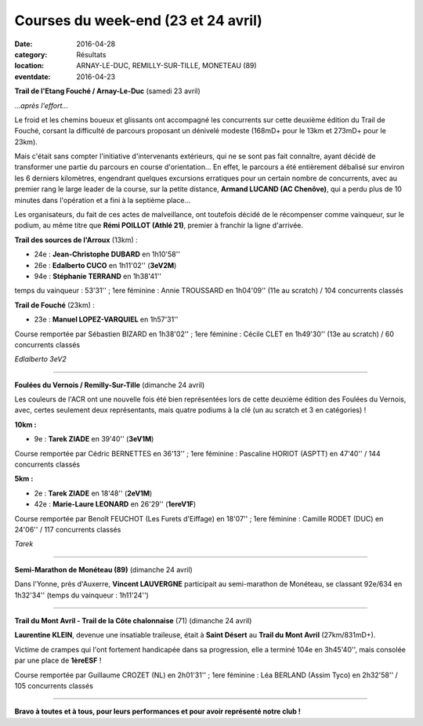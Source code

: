 Courses du week-end (23 et 24 avril)
====================================

:date: 2016-04-28
:category: Résultats
:location: ARNAY-LE-DUC, REMILLY-SUR-TILLE, MONETEAU (89)
:eventdate: 2016-04-23

**Trail de l'Etang Fouché / Arnay-Le-Duc** (samedi 23 avril)

.. image:: http://assets.acr-dijon.org/trfouche161.jpg

*...après l'effort...*

Le froid et les chemins boueux et glissants ont accompagné les concurrents sur cette deuxième édition du Trail de Fouché, corsant la difficulté de parcours proposant un dénivelé modeste (168mD+ pour le 13km et 273mD+ pour le 23km).

Mais c'était sans compter l'initiative d'intervenants extérieurs, qui ne se sont pas fait connaître, ayant décidé de transformer une partie du parcours en course d'orientation... En effet, le parcours a été entièrement débalisé sur environ les 6 derniers kilomètres, engendrant quelques excursions erratiques pour un certain nombre de concurrents, avec au premier rang le large leader de la course, sur la petite distance, **Armand LUCAND (AC Chenôve)**, qui a perdu plus de 10 minutes dans l'opération et a fini à la septième place...

Les organisateurs, du fait de ces actes de malveillance, ont toutefois décidé de le récompenser comme vainqueur, sur le podium, au même titre que **Rémi POILLOT (Athlé 21)**, premier à franchir la ligne d'arrivée.

**Trail des sources de l'Arroux** (13km) :

- 24e : **Jean-Christophe DUBARD** en 1h10'58''
- 26e : **Edalberto CUCO** en 1h11'02'' (**3eV2M**)
- 94e : **Stéphanie TERRAND** en 1h38'41''

temps du vainqueur : 53'31'' ; 1ere féminine : Annie TROUSSARD en 1h04'09'' (11e au scratch) / 104 concurrents classés

**Trail de Fouché** (23km) :

- 23e : **Manuel LOPEZ-VARQUIEL** en 1h57'31''

Course remportée par Sébastien BIZARD en 1h38'02'' ; 1ere féminine : Cécile CLET en 1h49'30'' (13e au scratch) / 60 concurrents classés

.. image:: http://assets.acr-dijon.org/trfouche162.jpg

*Edlalberto 3eV2*

****

**Foulées du Vernois / Remilly-Sur-Tille** (dimanche 24 avril)

Les couleurs de l'ACR ont une nouvelle fois été bien représentées lors de cette deuxième édition des Foulées du Vernois, avec, certes seulement deux représentants, mais quatre podiums à la clé (un au scratch et 3 en catégories) !

**10km :**

- 9e : **Tarek ZIADE** en 39'40'' (**3eV1M**)

Course remportée par Cédric BERNETTES en 36'13'' ; 1ere féminine : Pascaline HORIOT (ASPTT) en 47'40'' / 144 concurrents classés

**5km :**

- 2e : **Tarek ZIADE** en 18'48'' (**2eV1M**)
- 42e : **Marie-Laure LEONARD** en 26'29'' (**1ereV1F**)

Course remportée par Benoît FEUCHOT (Les Furets d'Eiffage) en 18'07'' ; 1ere féminine : Camille RODET (DUC) en 24'06'' / 117 concurrents classés

.. image:: http://assets.acr-dijon.org/podvernois2016.jpg

*Tarek*

****

**Semi-Marathon de Monéteau (89)** (dimanche 24 avril)

.. image:: http://assets.acr-dijon.org/moneteau2016.jpg

Dans l'Yonne, près d'Auxerre, **Vincent LAUVERGNE** participait au semi-marathon de Monéteau, se classant 92e/634 en 1h32'34'' (temps du vainqueur : 1h11'24'')

****

**Trail du Mont Avril - Trail de la Côte chalonnaise** (71) (dimanche 24 avril)

**Laurentine KLEIN**, devenue une insatiable traileuse, était à **Saint Désert** au **Trail du Mont Avril** (27km/831mD+).

Victime de crampes qui l'ont fortement handicapée dans sa progression, elle a terminé 104e en 3h45'40'', mais consolée par une place de **1èreESF** !

Course remportée par Guillaume CROZET (NL) en 2h01'31'' ; 1ere féminine : Léa BERLAND (Assim Tyco) en 2h32'58'' / 105 concurrents classés

.. image:: http://assets.acr-dijon.org/ma16laur.jpg

****

**Bravo à toutes et à tous, pour leurs performances et pour avoir représenté notre club !**
